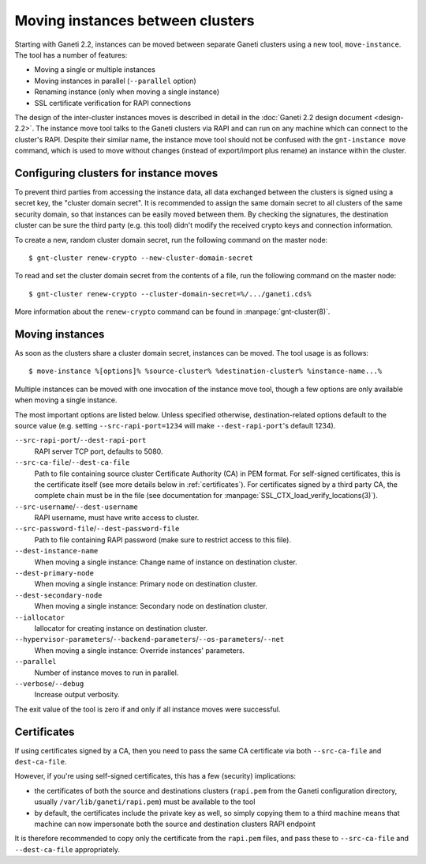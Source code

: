 =================================
Moving instances between clusters
=================================

Starting with Ganeti 2.2, instances can be moved between separate Ganeti
clusters using a new tool, ``move-instance``. The tool has a number of
features:

- Moving a single or multiple instances
- Moving instances in parallel (``--parallel`` option)
- Renaming instance (only when moving a single instance)
- SSL certificate verification for RAPI connections

The design of the inter-cluster instances moves is described in detail
in the :doc:`Ganeti 2.2 design document <design-2.2>`. The instance move
tool talks to the Ganeti clusters via RAPI and can run on any machine
which can connect to the cluster's RAPI. Despite their similar name, the
instance move tool should not be confused with the ``gnt-instance move``
command, which is used to move without changes (instead of export/import
plus rename) an instance within the cluster.


Configuring clusters for instance moves
---------------------------------------

To prevent third parties from accessing the instance data, all data
exchanged between the clusters is signed using a secret key, the
"cluster domain secret". It is recommended to assign the same domain
secret to all clusters of the same security domain, so that instances
can be easily moved between them. By checking the signatures, the
destination cluster can be sure the third party (e.g. this tool) didn't
modify the received crypto keys and connection information.

.. highlight:: shell-example

To create a new, random cluster domain secret, run the following command
on the master node::

  $ gnt-cluster renew-crypto --new-cluster-domain-secret


To read and set the cluster domain secret from the contents of a file,
run the following command on the master node::

  $ gnt-cluster renew-crypto --cluster-domain-secret=%/.../ganeti.cds%

More information about the ``renew-crypto`` command can be found in
:manpage:`gnt-cluster(8)`.


Moving instances
----------------

As soon as the clusters share a cluster domain secret, instances can be
moved. The tool usage is as follows::

  $ move-instance %[options]% %source-cluster% %destination-cluster% %instance-name...%

Multiple instances can be moved with one invocation of the instance move
tool, though a few options are only available when moving a single
instance.

The most important options are listed below. Unless specified otherwise,
destination-related options default to the source value (e.g. setting
``--src-rapi-port=1234`` will make ``--dest-rapi-port``'s default 1234).

``--src-rapi-port``/``--dest-rapi-port``
  RAPI server TCP port, defaults to 5080.
``--src-ca-file``/``--dest-ca-file``
  Path to file containing source cluster Certificate Authority (CA) in
  PEM format. For self-signed certificates, this is the certificate
  itself (see more details below in :ref:`certificates`). For
  certificates signed by a third party CA, the complete chain must be in
  the file (see documentation for
  :manpage:`SSL_CTX_load_verify_locations(3)`).
``--src-username``/``--dest-username``
  RAPI username, must have write access to cluster.
``--src-password-file``/``--dest-password-file``
  Path to file containing RAPI password (make sure to restrict access to
  this file).
``--dest-instance-name``
  When moving a single instance: Change name of instance on destination
  cluster.
``--dest-primary-node``
  When moving a single instance: Primary node on destination cluster.
``--dest-secondary-node``
  When moving a single instance: Secondary node on destination cluster.
``--iallocator``
  Iallocator for creating instance on destination cluster.
``--hypervisor-parameters``/``--backend-parameters``/``--os-parameters``/``--net``
  When moving a single instance: Override instances' parameters.
``--parallel``
  Number of instance moves to run in parallel.
``--verbose``/``--debug``
  Increase output verbosity.

The exit value of the tool is zero if and only if all instance moves
were successful.

.. _certificates:

Certificates
------------

If using certificates signed by a CA, then you need to pass the same CA
certificate via both ``--src-ca-file`` and ``dest-ca-file``.

However, if you're using self-signed certificates, this has a few
(security) implications:

- the certificates of both the source and destinations clusters
  (``rapi.pem`` from the Ganeti configuration directory, usually
  ``/var/lib/ganeti/rapi.pem``) must be available to the tool
- by default, the certificates include the private key as well, so
  simply copying them to a third machine means that machine can now
  impersonate both the source and destination clusters RAPI endpoint

It is therefore recommended to copy only the certificate from the
``rapi.pem`` files, and pass these to ``--src-ca-file`` and
``--dest-ca-file`` appropriately.

.. vim: set textwidth=72 :
.. Local Variables:
.. mode: rst
.. fill-column: 72
.. End:
